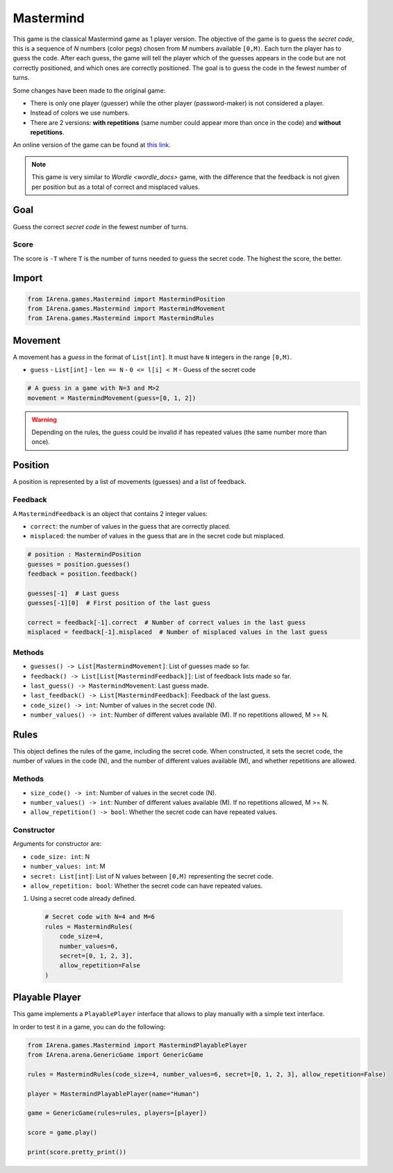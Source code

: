 .. _mastermind_docs:

##########
Mastermind
##########

.. figure:: /resources/images/mastermind.png
    :scale: 8%

This game is the classical Mastermind game as 1 player version.
The objective of the game is to guess the *secret code*, this is a sequence of *N* numbers (color pegs) chosen from *M* numbers available ``[0,M)``.
Each turn the player has to guess the code.
After each guess, the game will tell the player which of the guesses appears in the code but are not correctly positioned, and which ones are correctly positioned.
The goal is to guess the code in the fewest number of turns.

Some changes have been made to the original game:

- There is only one player (guesser) while the other player (password-maker) is not considered a player.
- Instead of colors we use numbers.
- There are 2 versions: **with repetitions** (same number could appear more than once in the code) and **without repetitions**.

An online version of the game can be found at `this link <https://www.chiark.greenend.org.uk/~sgtatham/puzzles/js/guess.html>`_.


.. note::

  This game is very similar to `Wordle <wordle_docs>` game, with the difference that the feedback is not given per position but as a total of correct and misplaced values.


====
Goal
====

Guess the correct *secret code* in the fewest number of turns.

-----
Score
-----

The score is ``-T`` where ``T`` is the number of turns needed to guess the secret code.
The highest the score, the better.


======
Import
======

.. code-block:: python

  from IArena.games.Mastermind import MastermindPosition
  from IArena.games.Mastermind import MastermindMovement
  from IArena.games.Mastermind import MastermindRules


========
Movement
========

A movement has a *guess* in the format of ``List[int]``.
It must have ``N`` integers in the range ``[0,M)``.

- ``guess``
  - ``List[int]``
  - ``len == N``
  - ``0 <= l[i] < M``
  - Guess of the secret code


.. code-block:: python

  # A guess in a game with N=3 and M>2
  movement = MastermindMovement(guess=[0, 1, 2])

.. warning::

  Depending on the rules, the guess could be invalid if has repeated values (the same number more than once).


========
Position
========

A position is represented by a list of movements (guesses) and a list of feedback.

--------
Feedback
--------

A ``MastermindFeedback`` is an object that contains 2 integer values:

- ``correct``: the number of values in the guess that are correctly placed.
- ``misplaced``: the number of values in the guess that are in the secret code but misplaced.


.. code-block:: python

  # position : MastermindPosition
  guesses = position.guesses()
  feedback = position.feedback()

  guesses[-1]  # Last guess
  guesses[-1][0]  # First position of the last guess

  correct = feedback[-1].correct  # Number of correct values in the last guess
  misplaced = feedback[-1].misplaced  # Number of misplaced values in the last guess


-------
Methods
-------

- ``guesses() -> List[MastermindMovement]``: List of guesses made so far.
- ``feedback() -> List[List[MastermindFeedback]]``: List of feedback lists made so far.
- ``last_guess() -> MastermindMovement``: Last guess made.
- ``last_feedback() -> List[MastermindFeedback]``: Feedback of the last guess.
- ``code_size() -> int``: Number of values in the secret code (N).
- ``number_values() -> int``: Number of different values available (M). If no repetitions allowed, M >= N.


=====
Rules
=====

This object defines the rules of the game, including the secret code.
When constructed, it sets the secret code, the number of values in the code (N), and the number of different values available (M), and whether repetitions are allowed.



-------
Methods
-------

- ``size_code() -> int``: Number of values in the secret code (N).
- ``number_values() -> int``: Number of different values available (M). If no repetitions allowed, M >= N.
- ``allow_repetition() -> bool``: Whether the secret code can have repeated values.


-----------
Constructor
-----------

Arguments for constructor are:

- ``code_size: int``: N
- ``number_values: int``: M
- ``secret: List[int]``: List of N values between ``[0,M)`` representing the secret code.
- ``allow_repetition: bool``: Whether the secret code can have repeated values.


1. Using a secret code already defined.

  .. code-block:: python

    # Secret code with N=4 and M=6
    rules = MastermindRules(
        code_size=4,
        number_values=6,
        secret=[0, 1, 2, 3],
        allow_repetition=False
    )



.. _mastermind_playable_player:

===============
Playable Player
===============

This game implements a ``PlayablePlayer`` interface that allows to play manually with a simple text interface.

In order to test it in a game, you can do the following:

.. code-block:: python

  from IArena.games.Mastermind import MastermindPlayablePlayer
  from IArena.arena.GenericGame import GenericGame

  rules = MastermindRules(code_size=4, number_values=6, secret=[0, 1, 2, 3], allow_repetition=False)

  player = MastermindPlayablePlayer(name="Human")

  game = GenericGame(rules=rules, players=[player])

  score = game.play()

  print(score.pretty_print())

